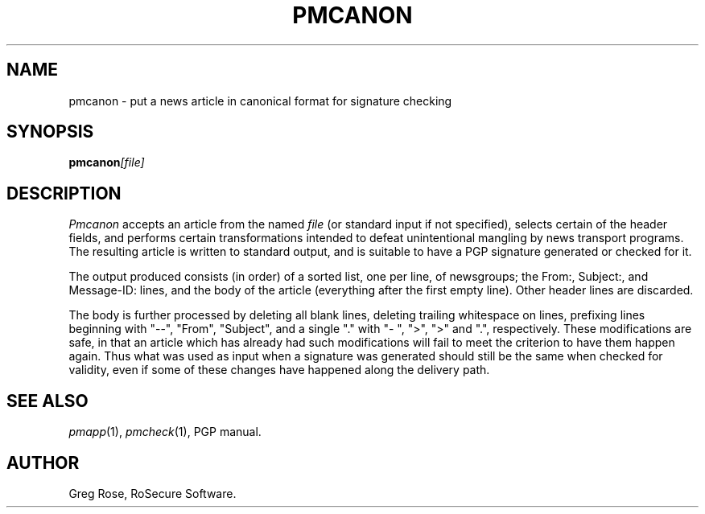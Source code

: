 .TH PMCANON 1 "PGP Moose"
.\"@(#)pmcanon.1	1.3 (PGPMoose) 95/10/21
.SH NAME
pmcanon \- put a news article in canonical format
for signature checking
.SH SYNOPSIS
.BI pmcanon [file] 
.SH DESCRIPTION
.I Pmcanon
accepts an article from the named
.I file
(or standard input if not specified), selects
certain of the header fields,
and performs certain transformations intended to
defeat unintentional mangling by news transport
programs. The resulting article is written to
standard output, and is suitable to have a PGP
signature generated or checked for it.
.LP
The output produced consists (in order) of a sorted list,
one per line, of newsgroups; the From:, Subject:,
and Message-ID: lines, and the body of the
article (everything after the first empty line).
Other header lines are discarded.
.LP
The body is further processed by deleting all
blank lines, deleting trailing whitespace on
lines, prefixing lines beginning with "--",
"From", "Subject", and a single "." with "-\ ",
">", ">" and ".", respectively. These
modifications are safe, in that an article which
has already had such modifications will fail to
meet the criterion to have them happen again.
Thus what was used as input when a signature was
generated should still be the same when checked
for validity, even if some of these changes have
happened along the delivery path.
.\".SH FILES
.SH SEE ALSO
.IR pmapp (1),
.IR pmcheck (1),
PGP manual.
.SH AUTHOR
Greg Rose, RoSecure Software.
